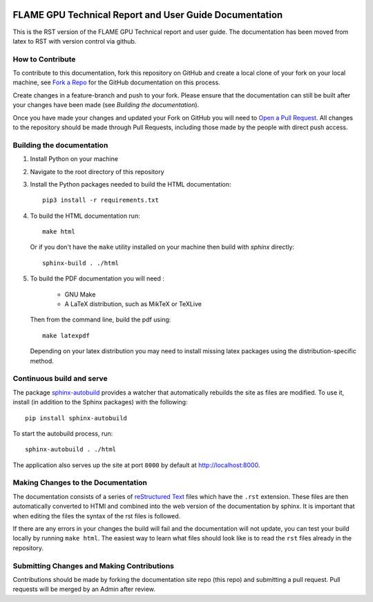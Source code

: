 .. image:: https://readthedocs.org/projects/flamegpu/badge/?version=master
   :target: http://flamegpu.readthedocs.io/en/latest/?badge=master
   :alt: Documentation Status
    
FLAME GPU Technical Report and User Guide Documentation
=======================================================
This is the RST version of the FLAME GPU Technical report and user guide. The documentation has been moved from latex to RST with version control via github. 


How to Contribute
-----------------
To contribute to this documentation, fork this repository on GitHub and create a local clone of your fork on your local machine, see `Fork a Repo <https://help.github.com/articles/fork-a-repo/>`_ for the GitHub documentation on this process.

Create changes in a feature-branch and push to your fork. Please ensure that the documentation can still be built after your changes have been made (see `Building the documentation`).

Once you have made your changes and updated your Fork on GitHub you will need to `Open a Pull Request <https://help.github.com/articles/using-pull-requests/>`_. All changes to the repository should be made through Pull Requests, including those made by the people with direct push access.


Building the documentation
--------------------------

#. Install Python on your machine 

#. Navigate to the root directory of this repository

#. Install the Python packages needed to build the HTML documentation: ::

    pip3 install -r requirements.txt

#. To build the HTML documentation run: ::

    make html
  
   Or if you don't have the ``make`` utility installed on your machine then build with *sphinx* directly: ::

    sphinx-build . ./html

#. To build the PDF documentation you will need : 

    * GNU Make
    * A LaTeX distribution, such as MikTeX or TeXLive

   Then from the command line, build the pdf using: :: 

     make latexpdf
     
   Depending on your latex distribution you may need to install missing latex packages using the distribution-specific method.

Continuous build and serve
--------------------------

The package `sphinx-autobuild <https://github.com/GaretJax/sphinx-autobuild>`_ provides a watcher that automatically rebuilds the site as files are modified. To use it, install (in addition to the Sphinx packages) with the following: ::

    pip install sphinx-autobuild

To start the autobuild process, run: ::

    sphinx-autobuild . ./html

The application also serves up the site at port ``8000`` by default at http://localhost:8000.


Making Changes to the Documentation
-----------------------------------

The documentation consists of a series of `reStructured Text <http://sphinx-doc.org/rest.html>`_ files which have the ``.rst`` extension. These files are then automatically converted to HTMl and combined into the web version of the documentation by sphinx. It is important that when editing the files the syntax of the rst files is followed. 


If there are any errors in your changes the build will fail and the documentation  will not update, you can test your build locally by running ``make html``. The easiest way to learn what files should look like is to read the ``rst`` files already in the repository.

Submitting Changes and Making Contributions
-------------------------------------------

Contributions should be made by forking the documentation site repo (this repo) and submitting a pull request. Pull requests will be merged by an Admin after review. 

